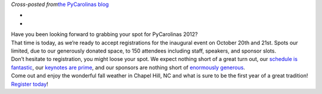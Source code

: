 .. container::

   *Cross-posted from*\ `the PyCarolinas
   blog <http://blog.pycarolinas.org/post/32404151818/register-today>`__

.. container::

   *
   *

.. container::

   Have you been looking forward to grabbing your spot for PyCarolinas
   2012?

.. container::

   That time is today, as we’re ready to accept registrations for the
   inaugural event on October 20th and 21st. Spots our limited, due to
   our generously donated space, to 150 attendees including staff,
   speakers, and sponsor slots.

.. container::

   Don’t hesitate to registration, you might loose your spot. We expect
   nothing short of a great turn out, our \ `schedule is
   fantastic <http://blog.pycarolinas.org/schedule>`__, our \ `keynotes
   are
   prime <http://blog.pycarolinas.org/post/31310229210/keynote-speakers>`__,
   and our sponsors are nothing short of \ `enormously
   generous <http://blog.pycarolinas.org/sponsors/>`__.

.. container::

   Come out and enjoy the wonderful fall weather in Chapel Hill, NC and
   what is sure to be the first year of a great tradition!

.. container::

   `Register today <http://www.eventbrite.com/event/4164098932>`__\ !
